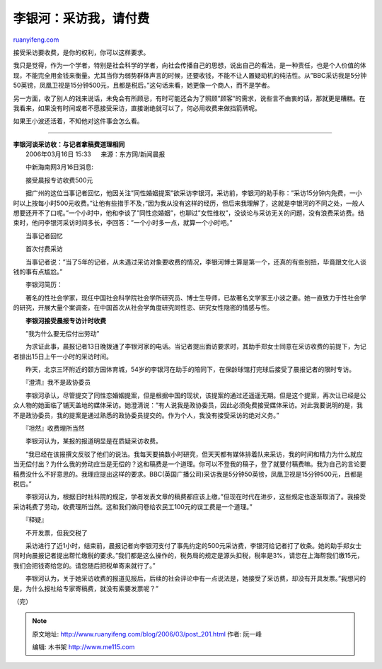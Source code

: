 .. _200603_post_201:

李银河：采访我，请付费
=========================================

`ruanyifeng.com <http://www.ruanyifeng.com/blog/2006/03/post_201.html>`__

接受采访要收费，是你的权利，你可以这样要求。

我只是觉得，作为一个学者，特别是社会科学的学者，向社会传播自己的思想，说出自己的看法，是一种责任，也是个人价值的体现，不能完全用金钱来衡量。尤其当你为弱势群体声言的时候，还要收钱，不能不让人置疑动机的纯洁性。从”BBC采访我是5分钟50英镑，凤凰卫视是15分钟500元，且都是税后。”这句话来看，她更像一个商人，而不是学者。

另一方面，收了别人的钱来说话，未免会有所顾忌，有时可能还会为了照顾”顾客”的需求，说些言不由衷的话，那就更是糟糕。在我看来，如果没有时间或者不愿接受采访，直接谢绝就可以了，何必用收费来做挡箭牌呢。

如果王小波还活着，不知他对这件事会怎么看。


========================

| **李银河谈采访收：与记者拿稿费道理相同**
|  2006年03月16日 15:33 　 来源：东方网/新闻晨报　

　　中新海南网3月16日消息:

　　接受晨报专访收费500元

　　据广州的这位当事记者回忆，他因关注”同性婚姻提案”欲采访李银河。采访前，李银河的助手称：”采访15分钟内免费，一小时以上按每小时500元收费。”让他有些措手不及，”因为我从没有这样的经历，但后来我理解了，这就是李银河的不同之处，一般人想要还开不了口呢。”一个小时中，他和李谈了”同性恋婚姻”，也聊过”女性维权”，没谈论与采访无关的问题，没有浪费采访费。结束时，他问李银河采访时间多长，李回答：”一个小时多一点，就算一个小时吧。”

　　当事记者回忆

　　首次付费采访

　　当事记者说：”当了5年的记者，从未遇过采访对象要收费的情况，李银河博士算是第一个，还真的有些别扭，毕竟跟文化人谈钱的事有点尴尬。”

　　李银河简历：

　　著名的性社会学家，现任中国社会科学院社会学所研究员、博士生导师，已故著名文学家王小波之妻。她一直致力于性社会学的研究，开展大量个案调查，在中国首次从社会学角度研究同性恋、研究女性隐密的情感与性。

　　**李银河接受晨报专访计时收费**

　　”我为什么要无偿付出劳动”

　　为求证此事，晨报记者13日晚拨通了李银河家的电话。当记者提出面访要求时，其助手郑女士同意在采访收费的前提下，为记者排出15日上午一小时的采访时间。

　　昨天，北京三环附近的颐方园体育城，54岁的李银河在助手的陪同下，在保龄球馆打完球后接受了晨报记者的限时专访。

　　『澄清』我不是政协委员

　　李银河承认，尽管提交了同性恋婚姻提案，但是根据中国的现状，该提案的通过还遥遥无期。但是这个提案，再次让已经是公众人物的她面临了铺天盖地的媒体采访。她澄清说：”有人说我是政协委员，因此必须免费接受媒体采访。对此我要说明的是，我不是政协委员，我的提案是通过熟悉的政协委员提交的。作为个人，我没有接受采访的绝对义务。”

　　『坦然』收费理所当然

　　李银河认为，某报的报道明显是在质疑采访收费。

　　”我已经在该报撰文反驳了他们的说法。我每天要搞数小时研究，但天天都有媒体排着队来采访，我的时间和精力为什么就应当无偿付出？为什么我的劳动应当是无偿的？这和稿费是一个道理。你可以不登我的稿子，登了就要付稿费嘛。我为自己的言论要稿费没什么不好意思的。我理应提出这样的要求。BBC(英国广播公司)采访我是5分钟50英镑，凤凰卫视是15分钟500元，且都是税后。”

　　李银河认为，根据旧时社科院的规定，学者发表文章的稿费都应该上缴，”但现在时代在进步，这些规定也逐渐取消了。我接受采访耗费了劳动，收费理所当然。这和我们做问卷给农民工100元的误工费是一个道理。”

　　『释疑』

　　不开发票，但我交税了

　　采访进行了近1小时，结束前，晨报记者向李银河支付了事先约定的500元采访费，李银河给记者打了收条。她的助手郑女士同时向晨报记者提出帮忙缴税的要求。”我们都是这么操作的，税务局的规定是源头扣税，税率是3%，请您在上海帮我们缴15元，我们会把钱寄给您的。请您随后把税单寄来就行了。”

　　李银河认为，关于她采访收费的报道见报后，后续的社会评论中有一点说法是，她接受了采访费，却没有开具发票。”我想问的是，为什么报社给专家寄稿费，就没有索要发票呢？”

（完）

.. note::
    原文地址: http://www.ruanyifeng.com/blog/2006/03/post_201.html 
    作者: 阮一峰 

    编辑: 木书架 http://www.me115.com